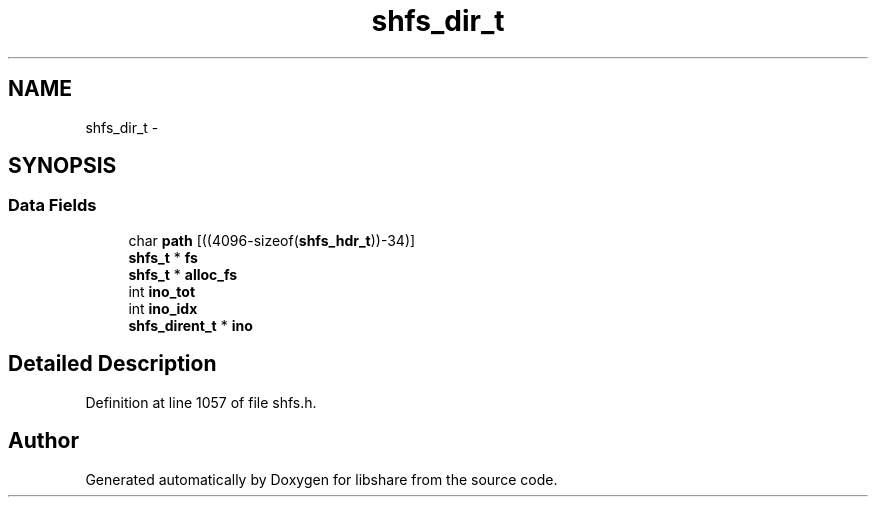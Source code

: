 .TH "shfs_dir_t" 3 "28 Apr 2015" "Version 2.26" "libshare" \" -*- nroff -*-
.ad l
.nh
.SH NAME
shfs_dir_t \- 
.SH SYNOPSIS
.br
.PP
.SS "Data Fields"

.in +1c
.ti -1c
.RI "char \fBpath\fP [((4096-sizeof(\fBshfs_hdr_t\fP))-34)]"
.br
.ti -1c
.RI "\fBshfs_t\fP * \fBfs\fP"
.br
.ti -1c
.RI "\fBshfs_t\fP * \fBalloc_fs\fP"
.br
.ti -1c
.RI "int \fBino_tot\fP"
.br
.ti -1c
.RI "int \fBino_idx\fP"
.br
.ti -1c
.RI "\fBshfs_dirent_t\fP * \fBino\fP"
.br
.in -1c
.SH "Detailed Description"
.PP 
Definition at line 1057 of file shfs.h.

.SH "Author"
.PP 
Generated automatically by Doxygen for libshare from the source code.

